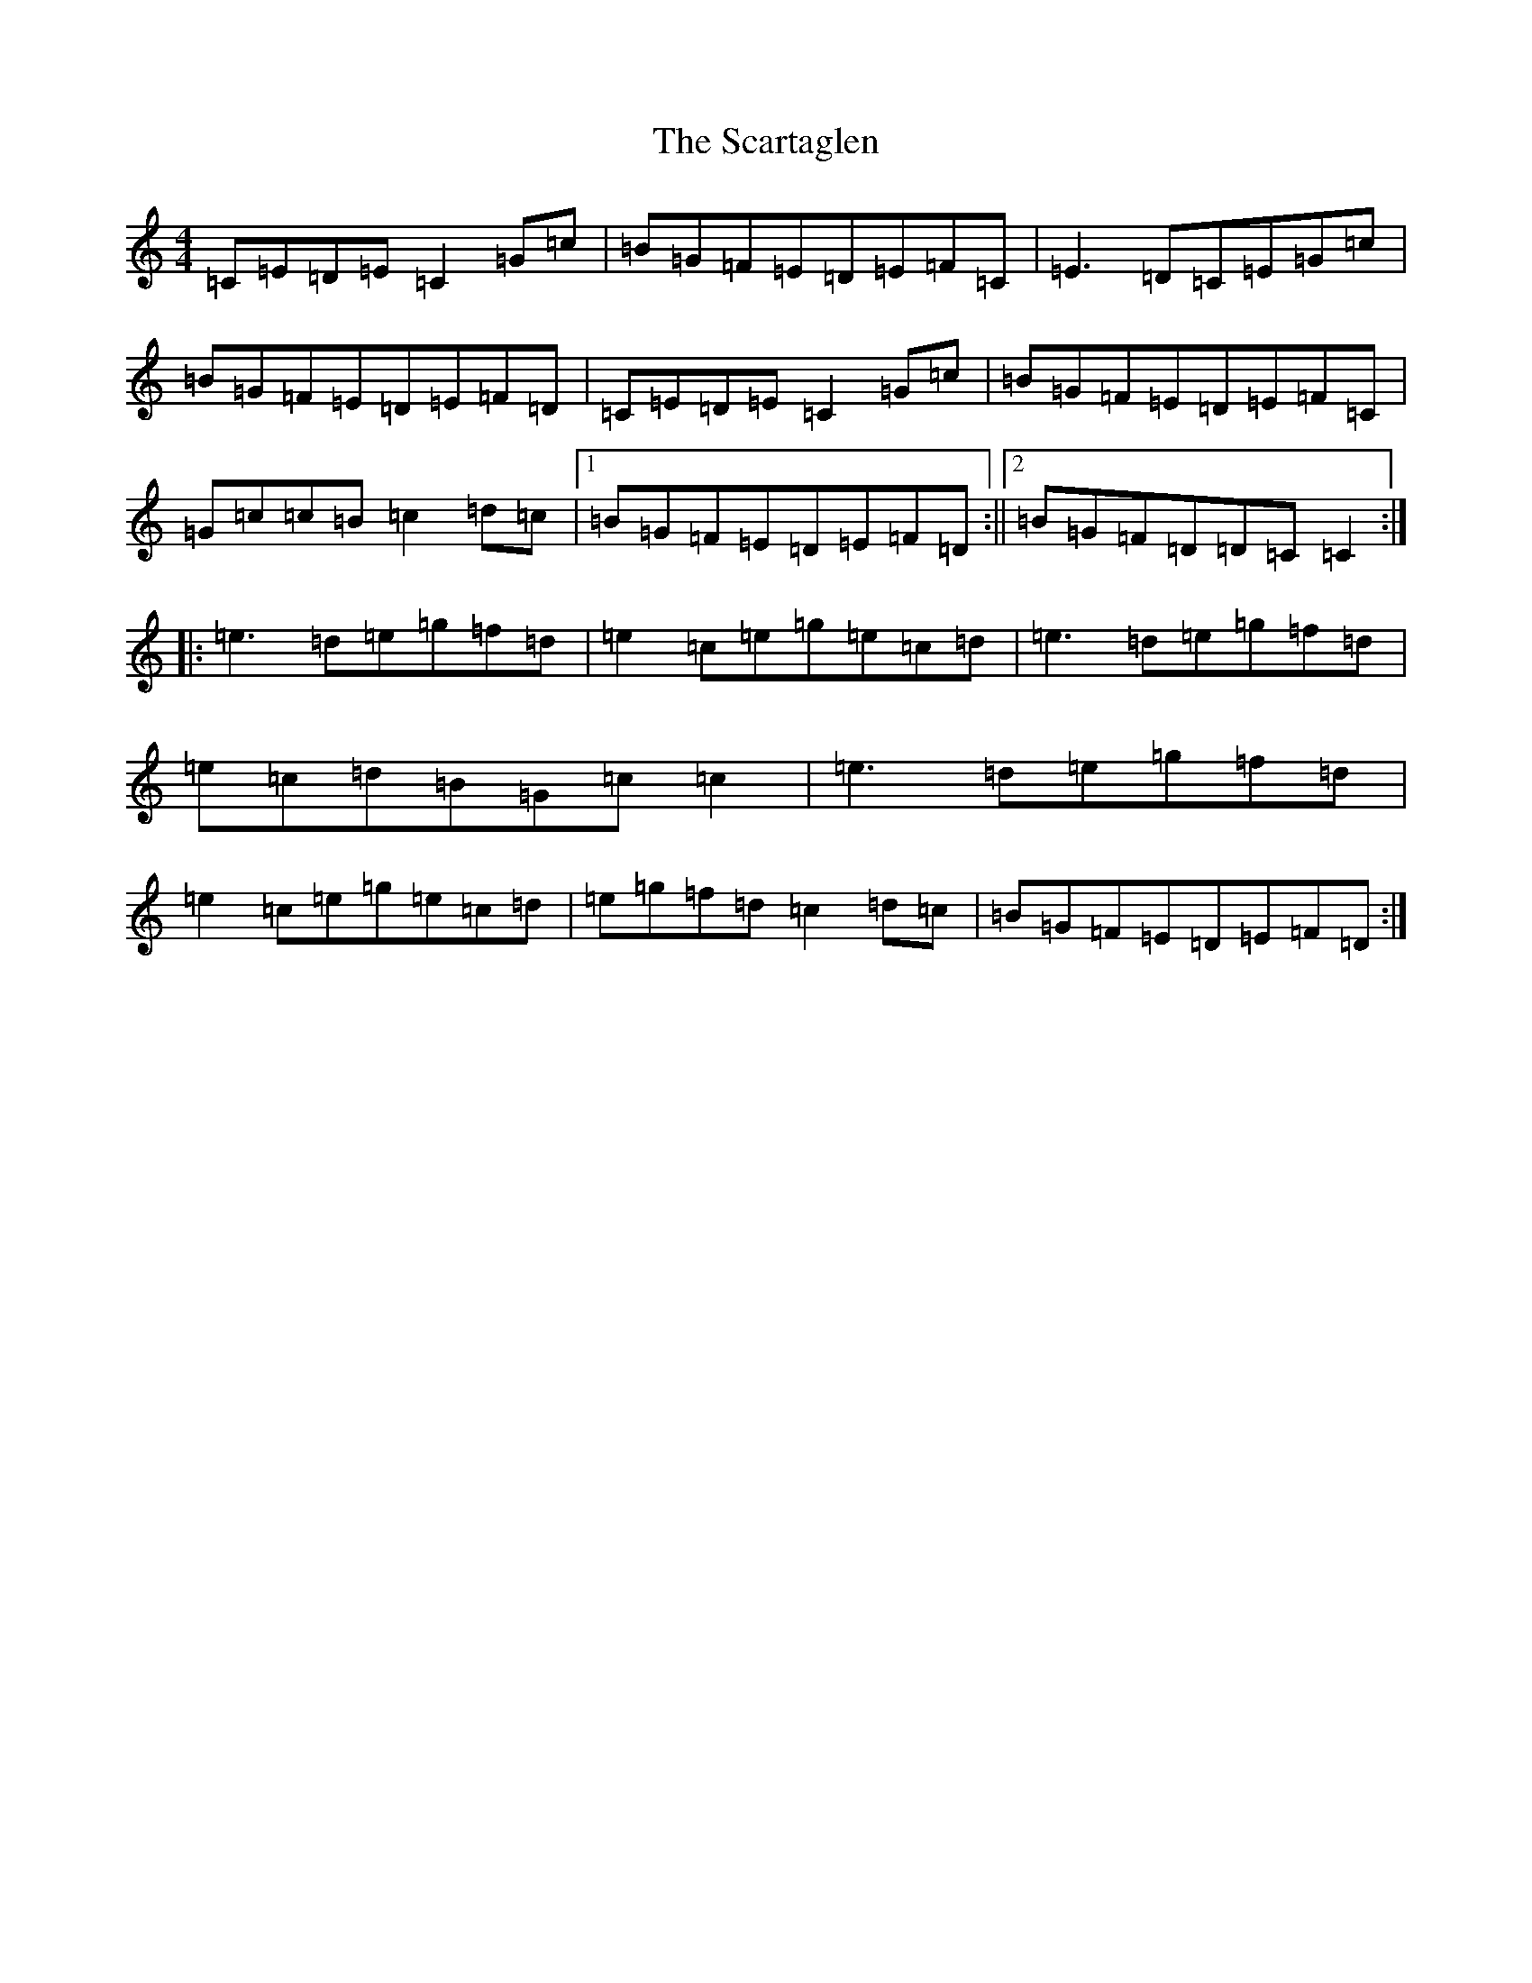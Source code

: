 X: 18923
T: Scartaglen, The
S: https://thesession.org/tunes/900#setting14084
Z: D Major
R: reel
M: 4/4
L: 1/8
K: C Major
=C=E=D=E=C2=G=c|=B=G=F=E=D=E=F=C|=E3=D=C=E=G=c|=B=G=F=E=D=E=F=D|=C=E=D=E=C2=G=c|=B=G=F=E=D=E=F=C|=G=c=c=B=c2=d=c|1=B=G=F=E=D=E=F=D:||2=B=G=F=D=D=C=C2:||:=e3=d=e=g=f=d|=e2=c=e=g=e=c=d|=e3=d=e=g=f=d|=e=c=d=B=G=c=c2|=e3=d=e=g=f=d|=e2=c=e=g=e=c=d|=e=g=f=d=c2=d=c|=B=G=F=E=D=E=F=D:|